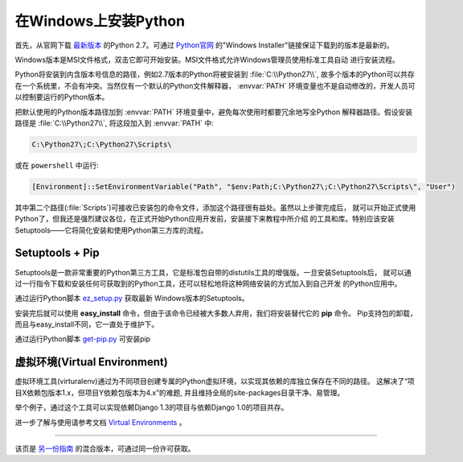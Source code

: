 .. _install-windows:

在Windows上安装Python
============================

首先，从官网下载 `最新版本 <https://www.python.org/ftp/python/2.7.10/python-2.7.10.msi>`_
的Python 2.7。可通过 `Python官网 <http://python.org>`_ 的"Windows Installer"链接保证下载到的版本是最新的。

Windows版本是MSI文件格式，双击它即可开始安装。MSI文件格式允许Windows管理员使用标准工具自动
进行安装流程。

Python将安装到内含版本号信息的路径，例如2.7版本的Python将被安装到 :file:`C:\\Python27\\`, 
故多个版本的Python可以共存在一个系统里，不会有冲突。当然仅有一个默认的Python文件解释器，
:envvar:`PATH` 环境变量也不是自动修改的，开发人员可以控制要运行的Python版本。

把默认使用的Python版本路径加到 :envvar:`PATH` 环境变量中，避免每次使用时都要冗余地写全Python
解释器路径。假设安装路径是 :file:`C:\\Python27\\`, 将这段加入到 :envvar:`PATH` 中:

.. code-block:: console

    C:\Python27\;C:\Python27\Scripts\

或在 ``powershell`` 中运行:

.. code-block:: console

    [Environment]::SetEnvironmentVariable("Path", "$env:Path;C:\Python27\;C:\Python27\Scripts\", "User")

其中第二个路径(:file:`Scripts`)可接收已安装包的命令文件，添加这个路径很有益处。虽然以上步骤完成后，
就可以开始正式使用Python了，但我还是强烈建议各位，在正式开始Python应用开发前，安装接下来教程中所介绍
的工具和库。特别应该安装Setuptools——它将简化安装和使用Python第三方库的流程。

Setuptools + Pip
----------------

Setuptools是一款非常重要的Python第三方工具，它是标准包自带的distutils工具的增强版。一旦安装Setuptools后，
就可以通过一行指令下载和安装任何可获取到的Python工具，还可以轻松地将这种网络安装的方式加入到自己开发
的Python应用中。

通过运行Python脚本 `ez_setup.py <https://bitbucket.org/pypa/setuptools/raw/bootstrap/ez_setup.py>`_ 获取最新
Windows版本的Setuptools。

安装完后就可以使用 **easy_install** 命令，但由于该命令已经被大多数人弃用，我们将安装替代它的 **pip** 命令。
Pip支持包的卸载，而且与easy_install不同，它一直处于维护下。

通过运行Python脚本 `get-pip.py <https://raw.github.com/pypa/pip/master/contrib/get-pip.py>`_ 可安装pip


虚拟环境(Virtual Environment)
--------------------

虚拟环境工具(virturalenv)通过为不同项目创建专属的Python虚拟环境，以实现其依赖的库独立保存在不同的路径。
这解决了“项目X依赖包版本1.x，但项目Y依赖包版本为4.x”的难题, 并且维持全局的site-packages目录干净、易管理。 

举个例子，通过这个工具可以实现依赖Django 1.3的项目与依赖Django 1.0的项目共存。

进一步了解与使用请参考文档 `Virtual Environments <http://github.com/kennethreitz/python-guide/blob/master/docs/dev/virtualenvs.rst>`_ 。

--------------------------------

该页是 `另一份指南 <http://www.stuartellis.eu/articles/python-development-windows/>`_ 的混合版本，可通过同一份许可获取。

